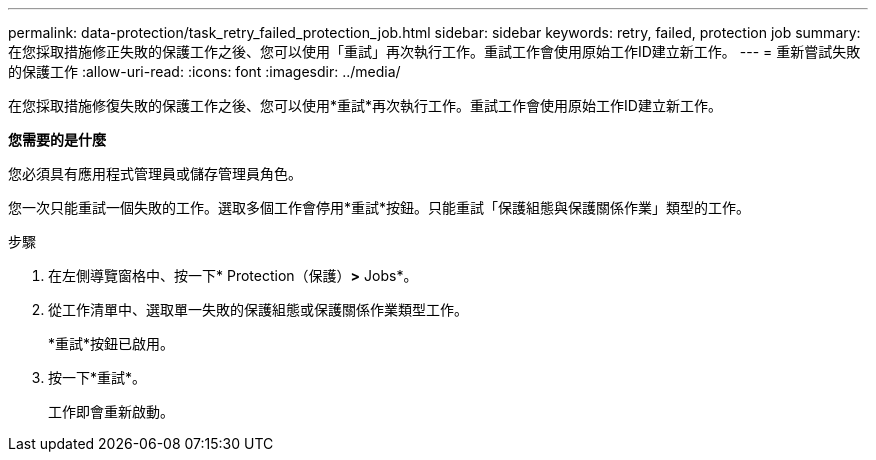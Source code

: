 ---
permalink: data-protection/task_retry_failed_protection_job.html 
sidebar: sidebar 
keywords: retry, failed, protection job 
summary: 在您採取措施修正失敗的保護工作之後、您可以使用「重試」再次執行工作。重試工作會使用原始工作ID建立新工作。 
---
= 重新嘗試失敗的保護工作
:allow-uri-read: 
:icons: font
:imagesdir: ../media/


[role="lead"]
在您採取措施修復失敗的保護工作之後、您可以使用*重試*再次執行工作。重試工作會使用原始工作ID建立新工作。

*您需要的是什麼*

您必須具有應用程式管理員或儲存管理員角色。

您一次只能重試一個失敗的工作。選取多個工作會停用*重試*按鈕。只能重試「保護組態與保護關係作業」類型的工作。

.步驟
. 在左側導覽窗格中、按一下* Protection（保護）*>* Jobs*。
. 從工作清單中、選取單一失敗的保護組態或保護關係作業類型工作。
+
*重試*按鈕已啟用。

. 按一下*重試*。
+
工作即會重新啟動。


